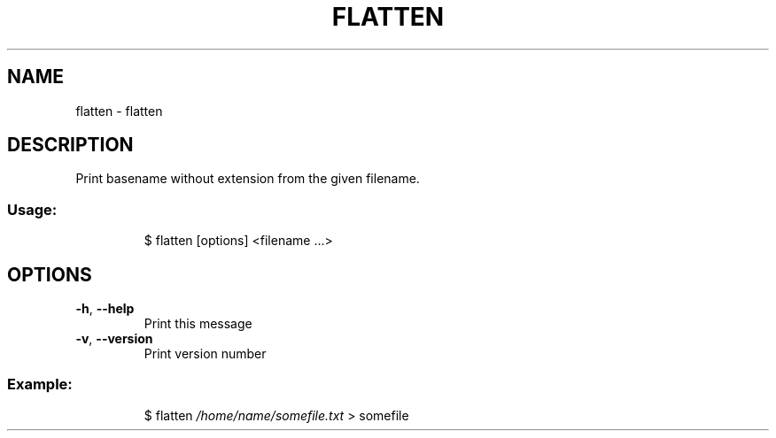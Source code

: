 .\" DO NOT MODIFY THIS FILE!  It was generated by help2man 1.47.7.
.TH FLATTEN "1" "October 2018" "dotfiles" "User Commands"
.SH NAME
flatten \- flatten
.SH DESCRIPTION
Print basename without extension from the given filename.
.SS "Usage:"
.IP
$ flatten [options] <filename ...>
.SH OPTIONS
.TP
\fB\-h\fR, \fB\-\-help\fR
Print this message
.TP
\fB\-v\fR, \fB\-\-version\fR
Print version number
.SS "Example:"
.IP
$ flatten \fI\,/home/name/somefile.txt\/\fP
> somefile
